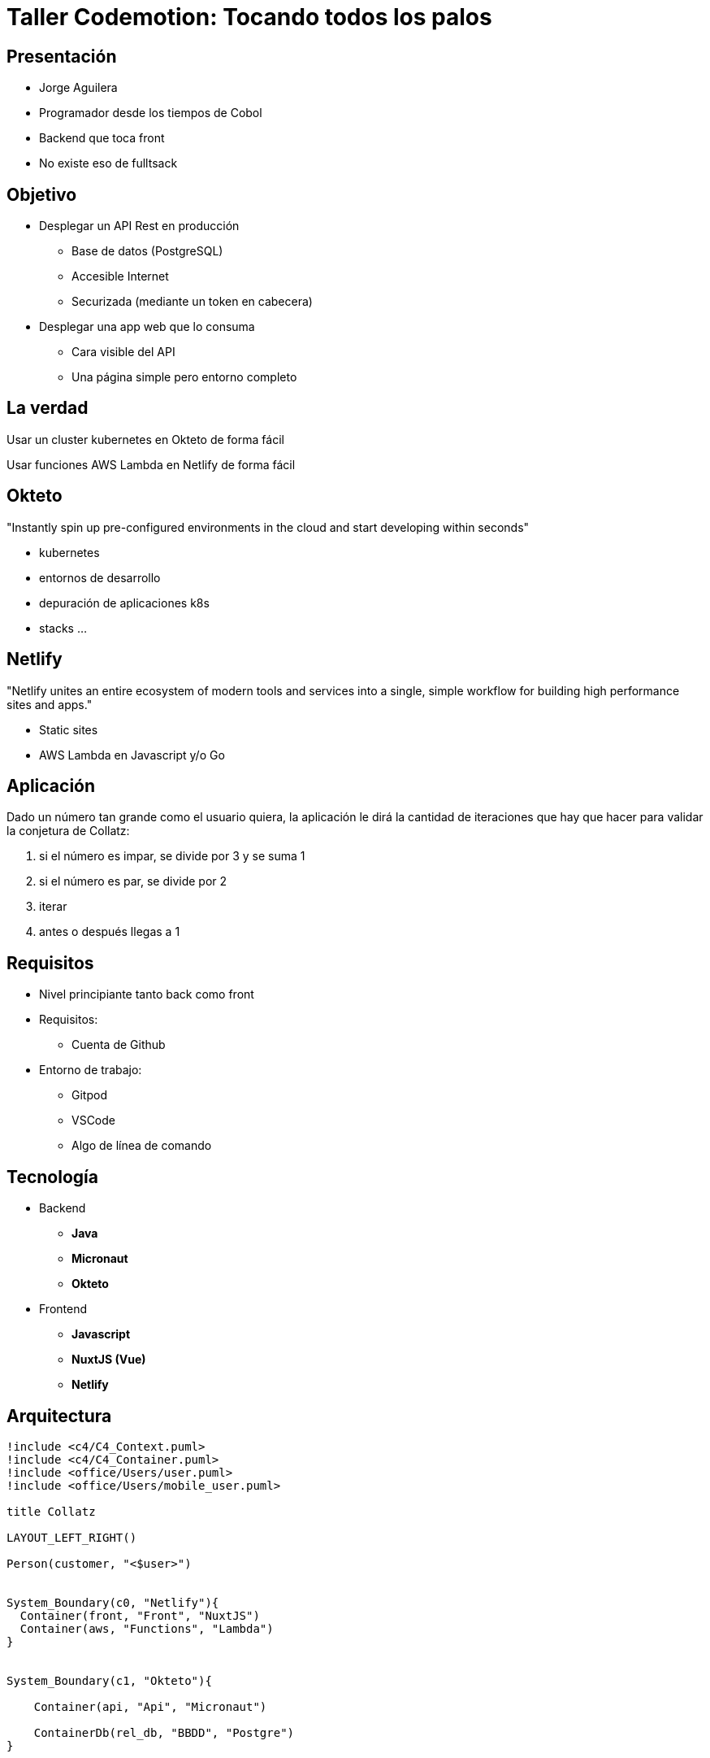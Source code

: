 = Taller Codemotion: Tocando todos los palos
:revealjsdir: https://cdnjs.cloudflare.com/ajax/libs/reveal.js/3.9.0

== Presentación

* Jorge Aguilera
* Programador desde los tiempos de Cobol
* Backend que toca front
* No existe eso de fulltsack

== Objetivo

* Desplegar un API Rest en producción
** Base de datos (PostgreSQL)
** Accesible Internet
** Securizada (mediante un token en cabecera)

* Desplegar una app web que lo consuma
** Cara visible del API
** Una página simple pero entorno completo

== La verdad

Usar un cluster kubernetes en Okteto de forma fácil

Usar funciones AWS Lambda en Netlify de forma fácil

== Okteto

"Instantly spin up pre-configured environments in the cloud and start developing within seconds"

- kubernetes
- entornos de desarrollo
- depuración de aplicaciones k8s
- stacks ...

== Netlify

"Netlify unites an entire ecosystem of modern tools and services into a single, simple workflow for building high performance sites and apps."

- Static sites
- AWS Lambda en Javascript y/o Go


== Aplicación

Dado un número tan grande como el usuario quiera, la aplicación
le dirá la cantidad de iteraciones que hay que hacer para validar
la conjetura de Collatz:

1. si el número es impar, se divide por 3 y se suma 1
2. si el número es par, se divide por 2
3. iterar
4. antes o después llegas a 1


== Requisitos

* Nivel principiante tanto back como front
* Requisitos:
** Cuenta de Github
* Entorno de trabajo:
** Gitpod
** VSCode
** Algo de línea de comando


[.columns]
== Tecnología

[.column]
* Backend
** **Java**
** **Micronaut**
** **Okteto**

[.column]
* Frontend
** **Javascript**
** **NuxtJS (Vue)**
** **Netlify**


== Arquitectura


[.stretch]
[plantuml, target=architecture]
----
!include <c4/C4_Context.puml>
!include <c4/C4_Container.puml>
!include <office/Users/user.puml>
!include <office/Users/mobile_user.puml>

title Collatz

LAYOUT_LEFT_RIGHT()

Person(customer, "<$user>")


System_Boundary(c0, "Netlify"){
  Container(front, "Front", "NuxtJS")
  Container(aws, "Functions", "Lambda")
}


System_Boundary(c1, "Okteto"){
   
    Container(api, "Api", "Micronaut")

    ContainerDb(rel_db, "BBDD", "Postgre")
}


Rel_D(customer, front, "HTML")
Rel_D(front, aws, "Axios")
Rel_L(aws, api, "Axios")
Rel_U(api, rel_db, "Store")
----


== Backend

1. Fork 

   https://github.com/pvidasoftware/taller-codemotion-backend


2. Gitpod

   https://gitpod.io#https://github.com/XXXXXXX/taller-codemotion-backend


=== Entorno

1. sdkman
   
   viene instalado en gitpod por defecto

   curl -s "https://get.sdkman.io" | bash

2. java

    viene instalado en gitpod por defecto

    sdk install java DISTRO


3. micronaut

    sdk install micronaut


=== Okteto

- https://cloud.okteto.com

- curl https://get.okteto.com -sSfL | sh

- okteto context use https://cloud.okteto.com --token XXXXXXXXXXx


=== Infra

[source]
----
name: collatz
volumes:
  data:
services:
  db:
    image: postgres
    environment:
      - POSTGRES_USER=username
      - POSTGRES_PASSWORD=password
      - POSTGRES_DB=collatz
    ports:
      - 5432
    volumes:
      - data:/var/lib/postgresql/data/
----

$ okteto deploy

=== Aplicacion

[source]
----
$ mn create-app \
   --features=postgres \
   --features=data-jdbc \
   --features=testcontainers \
   --features=jib \
   --test=spock \
   --jdk 11 \
   --inplace \
   collatz
----

=== Ajustar BBDD

[source]
----
datasources:
  default:
    url: jdbc:postgresql://db:5432/collatz
    driverClassName: org.postgresql.Driver
    username: username
    password: password
    schema-generate: CREATE
    dialect: POSTGRES
----

=== Build

$ ./gradlew build dockerfile


=== okteto-stack.yml

[source]
----
  OJO en services !!!
  collatz:
    image: okteto.dev/collatz
    build:
      context: build/docker/main
    ports:
      - 8080            
    environment:
      - DATABASE_HOST=db
      - DATABASE_NAME=collatz
      - DATABASE_USERNAME=username
      - DATABASE_PASSWORD=password
    depends_on:
      db:
        condition: service_healthy
----

=== Entrypoint

[source]
----
endpoints:
  - path: /
    service: collatz
    port: 8080              
----

$ okteto deploy --build

=== Estamos en Internet

abrir navegador 

=== Entity 

[source]
----
@MappedEntity("collatz")
public class CollatzEntity{
    @Id
    @GeneratedValue
    BigInteger id;
    int count;
}
----

- añadirle otros atributos
- añadirle los get/set


=== Repository

[source]
----

@JdbcRepository(dialect = Dialect.POSTGRES)
public abstract class CollatzRepository 
    implements CrudRepository<CollatzEntity, BigInteger>{
    
}
----

=== Service

[source]
----
@Singleton
public class CollatzService {

}
----

=== Business logic

[source]
----
public int calculate(BigInteger n){
    int count = 0;
    while (!n.equals(BigInteger.ONE)) {
        if (n.mod(new BigInteger("2")) == BigInteger.ZERO) {
            n = n.divide(new BigInteger("2"));
        } else {
            n = n.multiply(new BigInteger("3"));
            n = n.add(new BigInteger("1"));
        }
        count++;
    }
    return count;
}
----

=== Controller

[source]
----

@Controller("/api")
public class CollatzController{

@Get("/{bi}")
Map<String,Object> calculate(BigInteger bi){
    return Map.of("bi", bi, "counter", collatzService.count(bi));
}
----


=== Usar persistencia

.inyectar
[source]
----
@Inject CollatzRepository collatzRepository;
----

.buscar
[source]
----
Optional<CollatzEntity> optional = 
    collatzRepository.findById( n );
----

.guardar
[source]
----
CollatzEntity entity = new CollatzEntity();
..
collatzRepository.save(entity);
----


== Front

1. Fork 

   https://github.com/pvidasoftware/taller-codemotion-frontend


2. Gitpod

   https://gitpod.io#https://github.com/XXXXXXX/taller-codemotion-frontend


=== Entorno

1. npm

   viene instalado en gitpod

2. NuxtJS

   yarn create nuxt-app collatz

=== Front

[source]
----
- collatz
- javascript
- yarn
- bootstrap vue
- axios
- ---
- **Static** 

$ yarn generate
----

=== Component

.components/Collatz.vue
[source]
----
<template>
    <div>
            <h2> Collatz </h2>
            <form v-on:submit.prevent="submitForm">
                <div class="form-group">
                    <label for="bignumber">Big Number</label>
                    <input type="text" class="form-control" id="bignumber" placeholder="A big number" v-model="form.bignumber">
                </div>
                <div class="form-group">
                    <button class="btn btn-primary">Submit</button>
                </div>
                <div class="form-group">
                    Total iteraciones: {{ counter }}
                </div>
            </form>
    </div>
</template>
//continua
----

=== Component

.components/Collatz.vue
[source]
----
<script>
export default {
  name: 'Collatz',
  data() {
    return {
        form:{
            bignumber: null,
        },
        counter: null
    };
  },
//continua
----

=== Component

.components/Collatz.vue
[source]
----
  methods:{
      submitForm(){
          this.$axios.post('/.netlify/functions/api', this.form)
                 .then((res) => {                     
                     this.counter = res.data.counter
                 })
                 .catch((error) => {
                     // error.response.status Check status code
                     console.log(error)
                 }).finally(() => {
                     //Perform action in always
                 });
        }
    }
}
</script>
----

=== Functions (Netlify)

.functions/api.js
[source]
----
const axios = require('axios');
const url = 'https://taller-codemotion-backend-XXXXX.cloud.okteto.net/api/'

exports.handler = async (event) => {
    const request = JSON.parse(event.body)
    const config = {
      method: 'get',
      url: `${url}${request.bignumber}`,      
    };
    try {
        const response = await axios(config)
        console.log(response.data)
        return {
          statusCode: 200,
          body: JSON.stringify(response.data)
        }
      } catch (error) {
        return {
          statusCode: 422,
          body: `Error: ${error}`
        }
    }      
};  
----

   
=== Netlify

- create account, login github

- install cli

   `npm install netlify-cli -g`

- login

  `netlify login`

=== netlify.toml

[source]
----
[build]
    publish = "dist/"

[functions]
    directory = "functions/"    
----

=== deploy

- build

  `yarn generate`

- deploy

   'netlify deploy --prod'

== Auth headers

- validar cabecera en `CollatzController`

- enviar cabecera en `api.json`


